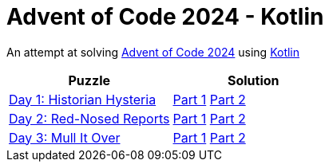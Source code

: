 = Advent of Code 2024 - Kotlin

An attempt at solving https://adventofcode.com/2024[Advent of Code 2024] using https://kotlinlang.org/[Kotlin]

|===
|Puzzle |Solution

|https://adventofcode.com/2024/day/1[Day 1: Historian Hysteria]
|https://github.com/andyrbell/advent-of-code-2024/blob/master/src/main/kotlin/Day01Part1.kt[Part 1]
 https://github.com/andyrbell/advent-of-code-2024/blob/master/src/main/kotlin/Day01Part2.kt[Part 2]

|https://adventofcode.com/2024/day/2[Day 2: Red-Nosed Reports]
|https://github.com/andyrbell/advent-of-code-2024/blob/master/src/main/kotlin/Day02Part1.kt[Part 1]
 https://github.com/andyrbell/advent-of-code-2024/blob/master/src/main/kotlin/Day02Part2.kt[Part 2]

|https://adventofcode.com/2024/day/3[Day 3: Mull It Over]
|https://github.com/andyrbell/advent-of-code-2024/blob/master/src/main/kotlin/Day03Part1.kt[Part 1]
 https://github.com/andyrbell/advent-of-code-2024/blob/master/src/main/kotlin/Day03Part2.kt[Part 2]

|===
